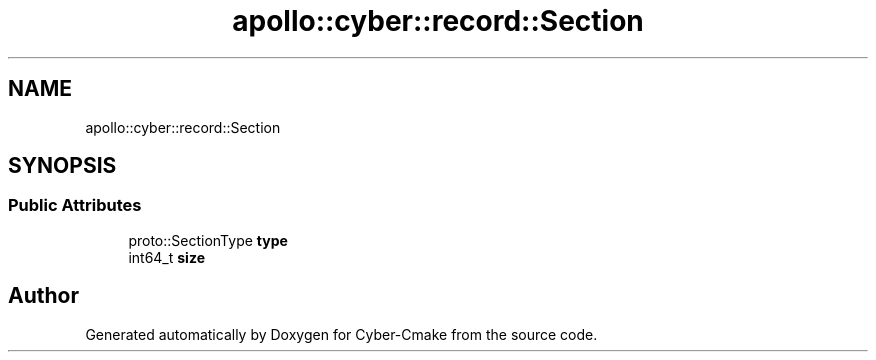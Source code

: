 .TH "apollo::cyber::record::Section" 3 "Thu Aug 31 2023" "Cyber-Cmake" \" -*- nroff -*-
.ad l
.nh
.SH NAME
apollo::cyber::record::Section
.SH SYNOPSIS
.br
.PP
.SS "Public Attributes"

.in +1c
.ti -1c
.RI "proto::SectionType \fBtype\fP"
.br
.ti -1c
.RI "int64_t \fBsize\fP"
.br
.in -1c

.SH "Author"
.PP 
Generated automatically by Doxygen for Cyber-Cmake from the source code\&.
